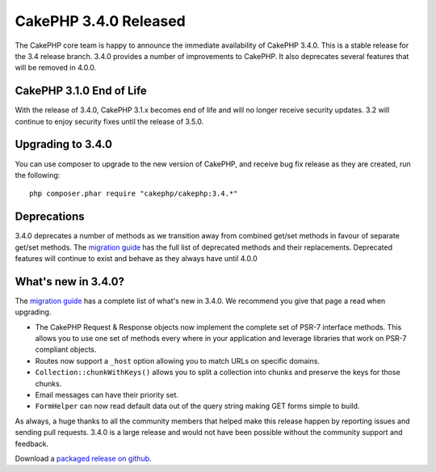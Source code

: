 CakePHP 3.4.0 Released
======================

The CakePHP core team is happy to announce the immediate availability of CakePHP
3.4.0. This is a stable release for the 3.4 release branch. 3.4.0 provides
a number of improvements to CakePHP. It also deprecates
several features that will be removed in 4.0.0.

CakePHP 3.1.0 End of Life
-------------------------

With the release of 3.4.0, CakePHP 3.1.x becomes end of life and will no longer
receive security updates. 3.2 will continue to enjoy security fixes until the
release of 3.5.0.

Upgrading to 3.4.0
------------------

You can use composer to upgrade to the new version of CakePHP, and receive
bug fix release as they are created, run the following::

    php composer.phar require "cakephp/cakephp:3.4.*"

Deprecations
------------

3.4.0 deprecates a number of methods as we transition away from combined get/set
methods in favour of separate get/set methods. The `migration guide
<https://book.cakephp.org/3.0/en/appendices/3-4-migration-guide.html#deprecations>`_
has the full list of deprecated methods and their replacements. Deprecated
features will continue to exist and behave as they always have until 4.0.0

What's new in 3.4.0?
--------------------

The `migration guide
<https://book.cakephp.org/3.0/en/appendices/3-4-migration-guide.html>`_ has
a complete list of what's new in 3.4.0. We recommend you give that page a read
when upgrading.

* The CakePHP Request & Response objects now implement the complete set of PSR-7
  interface methods. This allows you to use one set of methods every where in
  your application and leverage libraries that work on PSR-7 compliant objects.
* Routes now support a ``_host`` option allowing you to match URLs on specific
  domains.
* ``Collection::chunkWithKeys()`` allows you to split a collection into chunks
  and preserve the keys for those chunks.
* Email messages can have their priority set.
* ``FormHelper`` can now read default data out of the query string making GET
  forms simple to build.

As always, a huge thanks to all the community members that helped make this
release happen by reporting issues and sending pull requests. 3.4.0 is a large
release and would not have been possible without the community support and
feedback.

Download a `packaged release on github
<https://github.com/cakephp/cakephp/releases>`_.

.. author:: markstory
.. categories:: release, news
.. tags:: release, news
